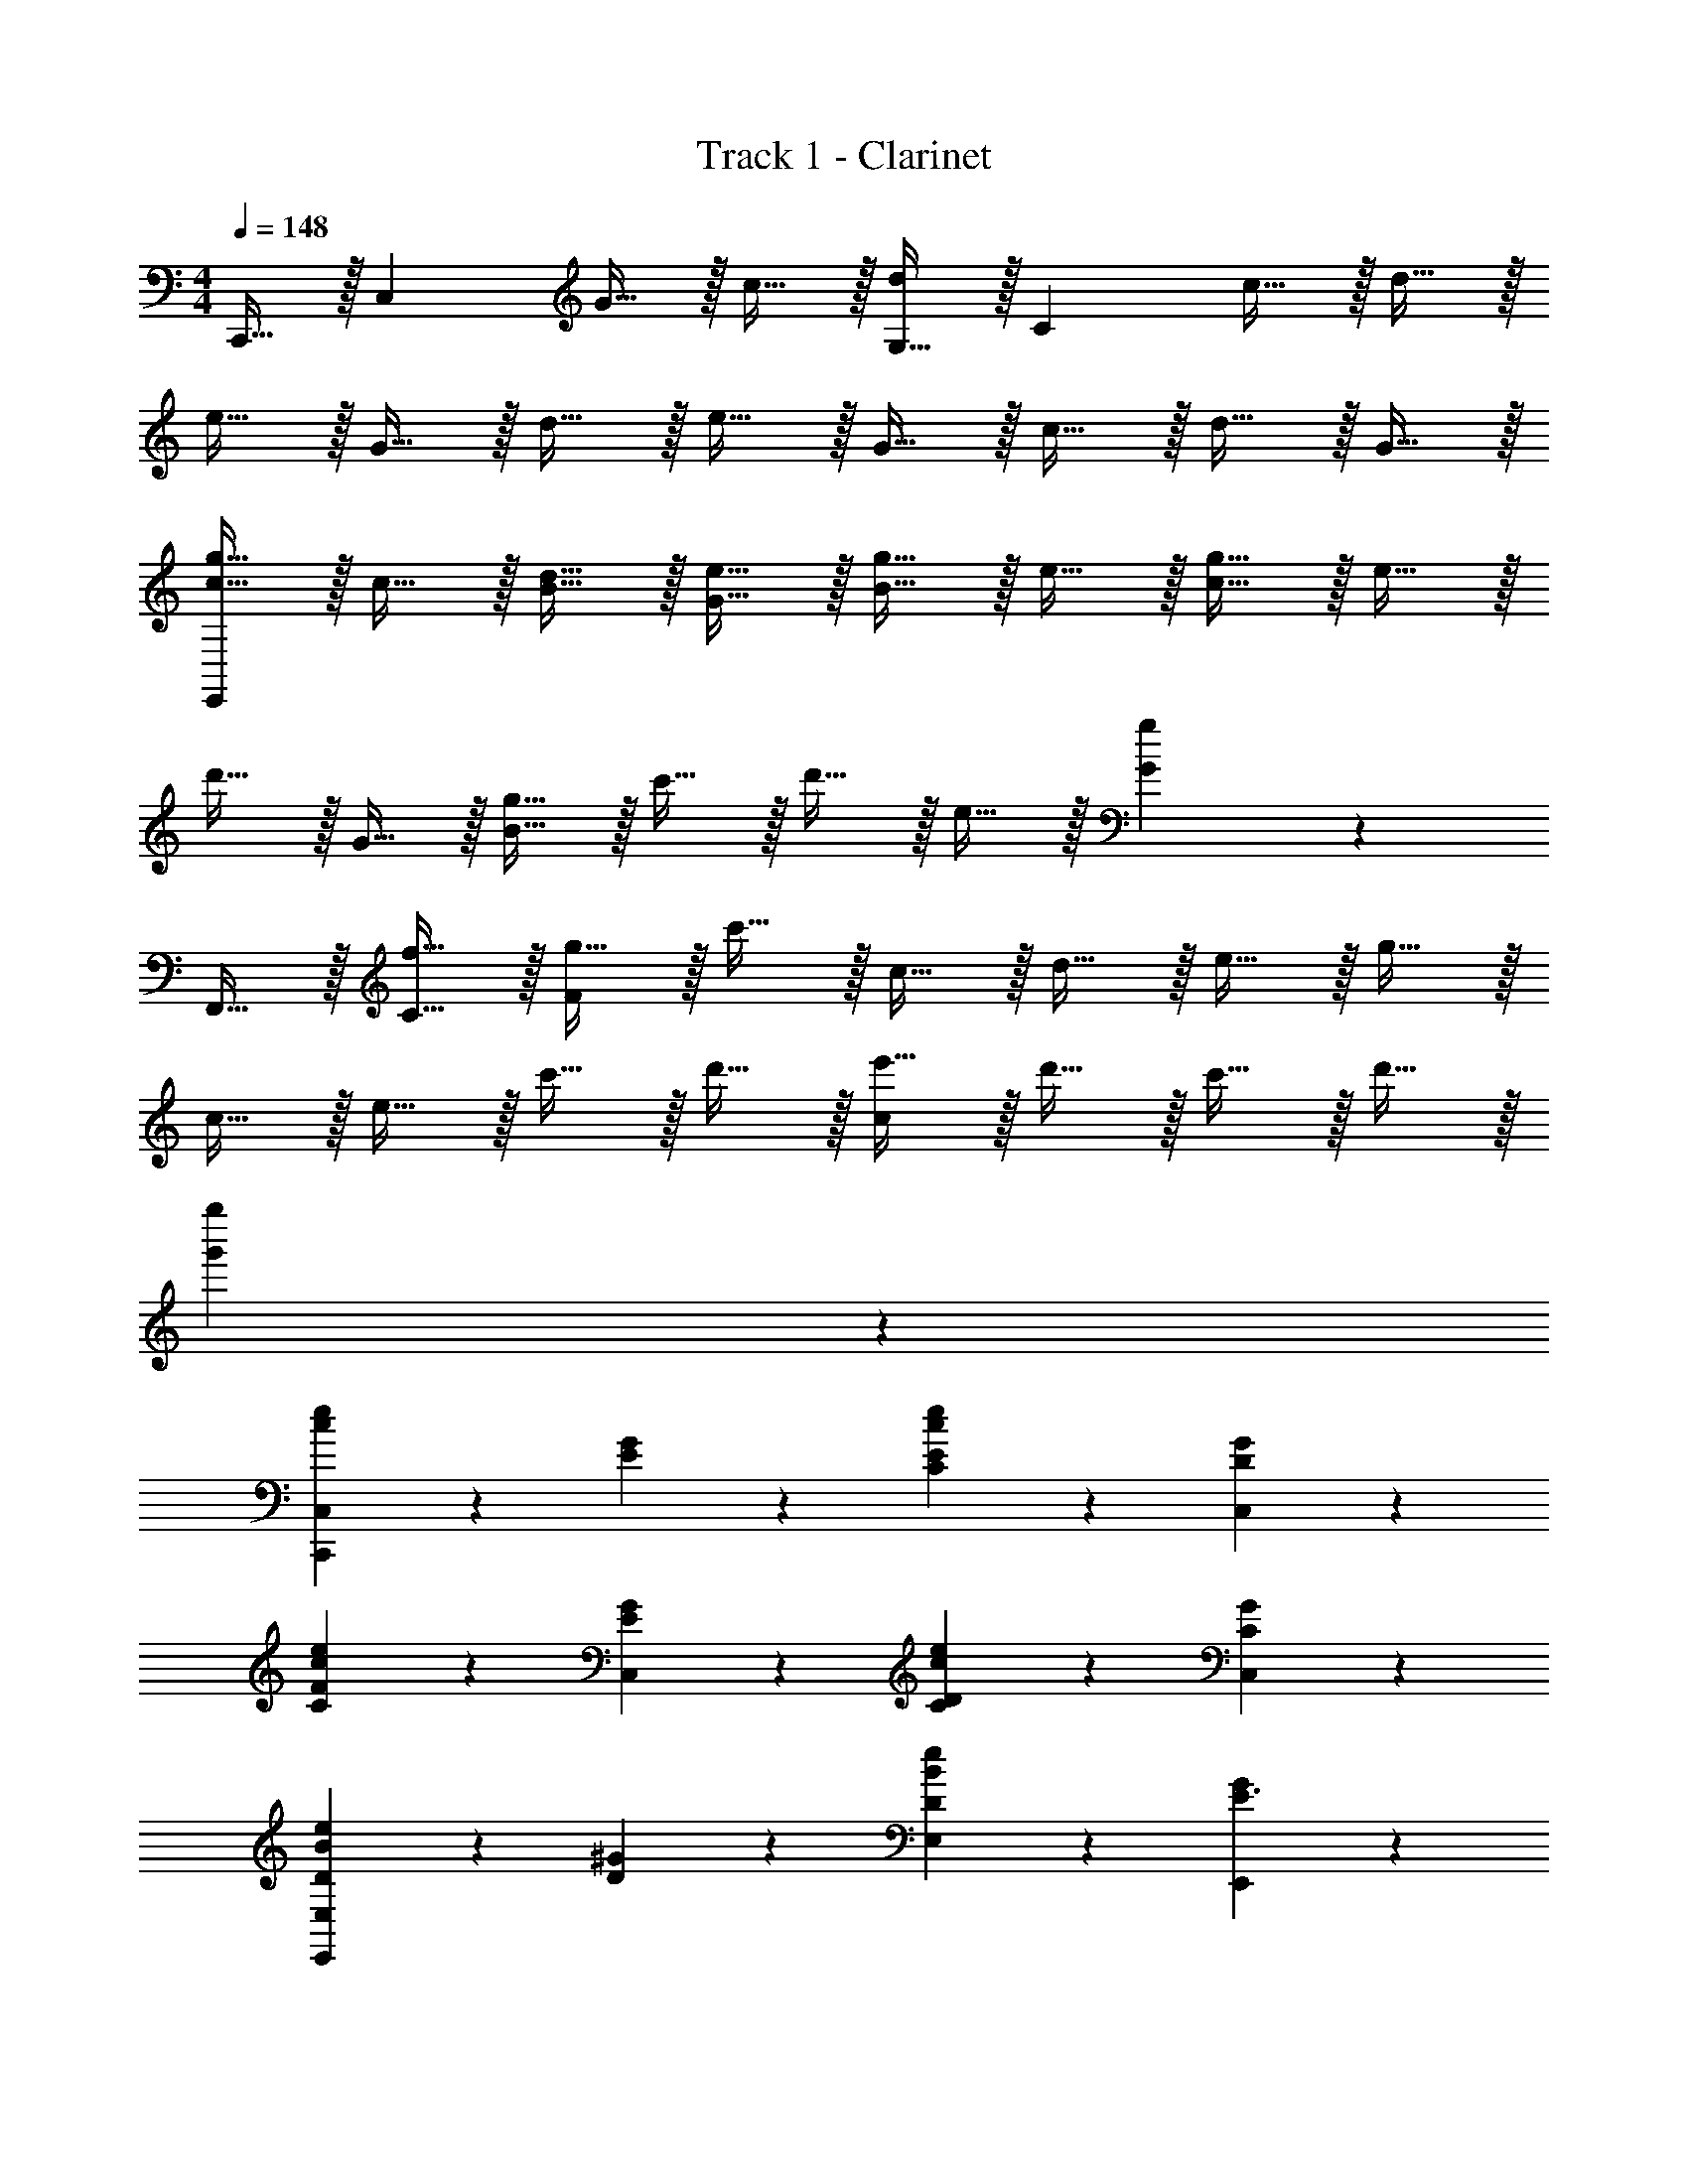 X: 1
T: Track 1 - Clarinet
Z: ABC Generated by Starbound Composer v0.8.6
L: 1/4
M: 4/4
Q: 1/4=148
K: C
C,,15/32 z/32 [z/C,10/7] G15/32 z/32 c15/32 z/32 [G,15/32d19/20] z/32 [z/C47/9] c15/32 z/32 d15/32 z/32 
e15/32 z/32 G15/32 z/32 d15/32 z/32 e15/32 z/32 G15/32 z/32 c15/32 z/32 d15/32 z/32 G15/32 z/32 
[c15/32g15/32E,,38/5] z/32 c15/32 z/32 [B15/32d15/32] z/32 [G15/32e15/32] z/32 [B15/32g15/32] z/32 e15/32 z/32 [c15/32g15/32] z/32 e15/32 z/32 
d'15/32 z/32 G15/32 z/32 [B15/32g15/32] z/32 c'15/32 z/32 d'15/32 z/32 e15/32 z/32 [G19/20g19/20] z/20 
F,,15/32 z/32 [f15/32C15/32] z/32 [g15/32F57/20] z/32 c'15/32 z/32 c15/32 z/32 d15/32 z/32 e15/32 z/32 g15/32 z/32 
c15/32 z/32 e15/32 z/32 c'15/32 z/32 d'15/32 z/32 [e'15/32c19/10] z/32 d'15/32 z/32 c'15/32 z/32 d'15/32 z/32 
[g'38/5g''38/5] z2/5 
[c19/20e19/20C,,19/10C,19/10] z/20 [G19/20E] z/20 [c19/20e19/20C19/20E] z/20 [G19/20C,19/20D] z/20 
[c19/20e19/20C19/20F] z/20 [G19/20C,19/20E] z/20 [c19/20e19/20C19/20D] z/20 [G19/20C,19/20C] z/20 
[B19/20e19/20DE,,19/10E,19/10] z/20 [^G19/20D] z/20 [B19/20e19/20E,19/20D] z/20 [G19/20E,,19/20E3/] z/20 
[z/B19/20e19/20E,19/20] [z/D3/] [G19/20E,,19/20] z/20 [B19/20e19/20E,19/10] z/20 [z/G19/20] D/ 
[c19/20e19/20DA,,19/10A,19/10] z/20 [=G19/20C] z/20 [C/c19/20e19/20A,19/20] [z/B,] [z/G19/20A,,19/4] [z/C3/] 
[c19/20e19/20] z/20 [G19/20E] z/20 [c19/20e19/20] z/20 G19/20 z/20 
[c19/20e19/20ED,57/20] z/20 [D/^F19/20] [z/D] [z/c19/20e19/20] C/ [F19/20D,19/10C2] z/20 
d19/20 z/20 [F19/20D,,19/20] z/20 [F19/20c19/20D,19/20] z/20 [F19/20D,19/20] z/20 
[A19/20c19/20f19/20F,,19/10C,19/10F,19/10] z/20 =F19/20 z/20 [A19/20c19/20F,19/20A,] z/20 [F19/20F,,19/20C] z/20 
[B19/20d19/20CF,,57/20D,57/20] z/20 [F19/20D] z/20 [B19/20d19/20E] z/20 [F19/20F,,19/20E] z/20 
[G19/20B19/20E,,57/20] z/20 [E19/20F] z/20 [G19/20B19/20G] z/20 [E19/20E,,19/20C] z/20 
[A19/20^c19/20A,,57/20] z/20 [E19/20A,] z/20 [A19/20c19/20B,3/] z/20 [z/E19/20A,,19/20] [z/C5/] 
[F19/20=c19/20D,19/10] z/20 A19/20 z/20 [F19/20c19/20D,19/20] z/20 [G19/20D,57/20] z/20 
[F19/20A19/20C2E2] z/20 B19/20 z/20 [F19/20c19/20D,19/20E2G2] z/20 [d19/20D,19/20] z/20 
[^G19/20c19/20F,,19/10E2=G2] z/20 ^G19/20 z/20 [F,19/20G19/10d19/10] z/20 F,,19/20 z/20 
[B,F19/10B19/10G,,19/5] C [F19/20c19/20A] z/20 [d19/20=G5] z/20 
[C19/10E19/10c19/10C,,57/20C,57/20] z/10 [zC19/10E19/10] [zC,19/10] 
[zC19/10E19/10] [zC,19/10] [AC19/10E19/10] [C,19/20G5] z/20 
[D19/10G19/10B,,57/20] z/10 [zD19/10G19/10] B,,15/32 z/32 [z/G,10/7] 
[zD19/10G19/10] [zB,,19/10] [ED19/10G19/10] [B,,19/20F] z/20 
[GA,19/10C19/10F,,57/20] F [EA,19/10C19/10] [EF,,19/10] 
[EC19/10A19/10] [EF,,19/10] [EA,19/10C19/10] [F,19/20D3] z/20 
[D19/20G19/20G,,57/20D,57/20] z/20 G,19/20 z/20 B,19/20 z/20 [C19/20D,19/10] z/20 
[B,B,19/10G19/10] [CG,,19/10] [AB,19/10D19/10] [G,,15/32G5] z/32 G,,15/32 z/32 
[C19/10E19/10c19/10C,,57/20C,57/20] z/10 [zC19/10E19/10] [zC,19/10] 
E19/20 z/20 [G,15/32C,19/10] z/32 C15/32 z/32 [D15/32c] z/32 [z/G10/7] [C,19/20B3/] z/20 
[z/D19/10G19/10B,,57/20] A/ [zG3] [zD19/10G19/10] [zB,,19/10] 
[zD19/10G19/10] [zB,,19/10] [D19/20F] z/20 [C19/20B,,19/20F] z/20 
[C19/20GF,,57/20C,57/20] z/20 [A,19/20F] z/20 [A,19/20E] z/20 [C19/20EF,,19/10C,19/10] z/20 
[C19/20E] z/20 [C19/20EF,,57/20] z/20 [E19/20E] z/20 [C19/20D3] z/20 
[B,19/10D19/10G,,57/20D,57/20] z/10 [zB,19/10] [zD,19/10] 
[zB,19/10G19/10] [EG,,19/10] [DB,19/10D19/10] [G,,19/20E4] z/20 
[E19/10A19/10A,,57/20] z/10 [zE19/10A19/10] A,,15/32 z/32 [E/E,10/7] 
[EE19/10A19/10] [EA,,19/10] [AE19/10A19/10] [A,19/20B4] z/20 
[^G,,19/20B,19/10E19/10] z/20 [z^G,19/10] [zB,19/10E19/10] E,15/32 z/32 [z/G,10/7] 
[BB,19/10E19/10] [AE,19/10] [BB,19/10E19/10] [G,,19/20c2] z/20 
[=G,,19/20C19/10E19/10] z/20 [zC,19/10B2] [zC19/10E19/10] [zA2G,,57/20] 
[C19/20E19/20] z/20 [=G,15/32G] z/32 [z/C10/7] [EG,,19/10] [D/C19/20] [z/C3/] 
[D,,19/20A,,19/20A,19/10C19/10] z/20 [zD,19/10] [zA,19/10C19/10] [zD,,19/4] 
[B,A,19/10C19/10] C [AA,19/10C19/10] [zG5] 
[F,,19/20C,19/20F19/10A19/10] z/20 [zF,19/10] [zF19/10A19/10] [zC19/10] 
[zF19/10A19/10] [zF,19/10] [AF19/10A19/10] [D,19/20G3] z/20 
[z3G,,19/5D,19/5] F 
[FG,19/5D19/5] E E [zE5] 
C,,15/32 z/32 [z/C,10/7] G15/32 z/32 c15/32 z/32 [G,15/32d19/20] z/32 [z/C47/9] c15/32 z/32 d15/32 z/32 
e15/32 z/32 G15/32 z/32 d15/32 z/32 e15/32 z/32 G15/32 z/32 c15/32 z/32 d15/32 z/32 G15/32 z/32 
[c15/32g15/32E,,38/5] z/32 c15/32 z/32 [B15/32d15/32] z/32 [G15/32e15/32] z/32 [B15/32g15/32] z/32 e15/32 z/32 [c15/32g15/32] z/32 e15/32 z/32 
d'15/32 z/32 G15/32 z/32 [B15/32g15/32] z/32 c'15/32 z/32 d'15/32 z/32 e15/32 z/32 [G19/20g19/20] z/20 
F,,15/32 z/32 [f15/32C15/32] z/32 [g15/32F57/20] z/32 c'15/32 z/32 c15/32 z/32 d15/32 z/32 e15/32 z/32 g15/32 z/32 
c15/32 z/32 e15/32 z/32 c'15/32 z/32 d'15/32 z/32 [e'15/32c19/10] z/32 d'15/32 z/32 c'15/32 z/32 d'15/32 z/32 
[g'15/32G,,38/5] z/32 F15/32 z/32 G15/32 z/32 c15/32 z/32 d15/32 z/32 g15/32 z/32 d15/32 z/32 c15/32 z/32 
G15/32 z/32 d15/32 z/32 g15/32 z/32 d15/32 z/32 c19/20 z/20 F19/20 z/20 
E19/20 z/20 [C15/32E] z/32 D15/32 z/32 [E15/32E] z/32 G15/32 z/32 [c15/32D] z/32 d15/32 z/32 
[e19/20F] z/20 [c15/32E] z/32 d15/32 z/32 [g15/32D] z/32 d15/32 z/32 [c15/32C] z/32 d15/32 z/32 
[e19/20D] z/20 [c15/32D] z/32 d15/32 z/32 [g15/32D] z/32 d15/32 z/32 [c15/32E3/] z/32 d19/20 z/20 
[c15/32D3/] z/32 d15/32 z/32 c15/32 z/32 d15/32 z/32 g15/32 z/32 d15/32 z/32 [c15/32D/] z/32 [z/D] 
C15/32 z/32 [F15/32C] z/32 G15/32 z/32 [c15/32C] z/32 d15/32 z/32 [g15/32B,/] z/32 [d15/32C3/] z/32 c19/20 z/20 
[G15/32E] z/32 c15/32 z/32 d15/32 z/32 g15/32 z/32 d15/32 z/32 c15/32 z/32 [G15/32E] z/32 c15/32 z/32 
[d15/32D/] z/32 [g15/32D] z/32 d15/32 z/32 [c15/32C] z/32 G15/32 z/32 [c15/32C] z/32 F15/32 z/32 [c15/32C3/] z/32 
d15/32 z/32 g15/32 z/32 d19/20 z/20 c19/20 z11/20 c15/32 z/32 
G15/32 z/32 c15/32 z/32 [d15/32A,] z/32 c15/32 z/32 [G15/32C] z/32 c15/32 z/32 [z/C] c15/32 z/32 
[G15/32D] z/32 c15/32 z/32 [d15/32E] z/32 c15/32 z/32 [G15/32E] z/32 c15/32 z17/32 c15/32 z/32 
[G15/32F] z/32 c15/32 z/32 [d15/32G] z/32 c15/32 z/32 [G15/32C] z/32 c15/32 z17/32 c15/32 z/32 
[G15/32A,] z/32 c15/32 z/32 [g15/32B,3/] z/32 d15/32 z/32 c15/32 z/32 [G15/32C5/] z33/32 
c15/32 z/32 d15/32 z/32 G15/32 z/32 c15/32 z/32 d15/32 z/32 G15/32 z/32 [z/C2E2] G15/32 z/32 
c15/32 z/32 d15/32 z/32 [G15/32E2G2] z/32 c15/32 z/32 d15/32 z/32 c15/32 z/32 [^G15/32E2=G2] z/32 c15/32 z/32 
d15/32 z/32 c15/32 z/32 ^G15/32 z/32 c19/20 z/20 G15/32 z/32 [c15/32B,] z/32 G15/32 z/32 
[c15/32C] z/32 G15/32 z/32 [c15/32A] z/32 =G15/32 z/32 [c15/32G5] z/32 G15/32 z/32 c19/20 z/20 
c15/32 z/32 d15/32 z/32 c19/20 z/20 G15/32 z/32 c19/20 z/20 c15/32 z/32 
G15/32 z/32 c15/32 z/32 [C15/32A] z/32 D15/32 z/32 [E19/20G5] z21/20 
B,15/32 z/32 D15/32 z/32 E19/20 z/20 D15/32 z/32 E15/32 z/32 B19/20 z/20 
D15/32 z/32 E15/32 z/32 [EG19/10] F [GA19/10] 
F [A19/20EG] z/20 [G15/32EG] z/32 [z/c19/20] [z/EG] c15/32 z/32 
[G15/32EG] z/32 c15/32 z/32 [d19/20EG] z/20 [G15/32D3F3] z/32 c15/32 z33/32 
F15/32 z/32 G15/32 z/32 c19/20 z/20 C15/32 z/32 B,15/32 z/32 [C19/20B,] z/20 
[c19/20C] z/20 [d19/20A] z/20 [f19/20G5] z/20 e19/20 z/20 
C15/32 z/32 D15/32 z/32 E19/20 z/20 C15/32 z/32 D15/32 z/32 G19/20 z/20 
C15/32 z/32 E15/32 z/32 [G19/20c] z/20 [C15/32B3/] z/32 G15/32 z17/32 A/ 
[B,15/32G3] z/32 D15/32 z/32 E19/20 z21/20 B19/20 z/20 
c19/20 z/20 [d19/20F] z/20 [e19/20F] z/20 [Gc10/7] 
[z/F] c15/32 z/32 [Ed10/7] [z/E] c15/32 z/32 [c19/20E] z/20 
[c19/20E] z/20 [Ee19/10] [zD3] C19/20 z/20 
C19/20 z/20 C19/20 z/20 C19/20 z/20 [zB,19/10] 
E [c19/20D] z/20 [d19/20E4] z/20 [E,19/20A,19/20C19/20] z/20 
E,15/32 z/32 [E,19/20A,19/20C19/20] z/20 E,15/32 z/32 [z/E,19/20A,19/20C19/20] E/ [E,15/32E] z/32 [z/E,19/20A,19/20C19/20] 
[z/E] E,15/32 z/32 [AE,19/10A,19/10C19/10] [zB4] [E,19/20^G,19/20C19/20] z/20 
E,15/32 z/32 [E,19/20G,19/20C19/20] z/20 E,15/32 z/32 [E,19/20G,19/20C19/20] z/20 [E,15/32B] z/32 [z/E,19/20G,19/20C19/20] 
[z/A] E,15/32 z/32 [BE,19/10G,19/10C19/10] [zc2] [E,19/20=G,19/20C19/20] z/20 
[E,15/32B2] z/32 [E,19/20G,19/20C19/20] z/20 E,15/32 z/32 [E,19/20G,19/20C19/20A2] z/20 E,15/32 z/32 [z/E,19/20G,19/20C19/20] 
[z/G] E,15/32 z/32 [EcE,19/10G,19/10C19/10] [D/d/] [z/C3/c3/] [D,19/20^F,19/20C19/20] z/20 
D,15/32 z/32 [D,19/20F,19/20C19/20] z/20 D,15/32 z/32 [D,19/20F,19/20C19/20] z/20 [D,15/32B,] z/32 [z/D,19/20F,19/20C19/20] 
[z/C] D,15/32 z/32 [AD,19/10F,19/10C19/10] G5 z2 
A G3 z 
F F E E 
[zE5] C,,15/32 z/32 [z/C,10/7] G15/32 z/32 c15/32 z/32 [G,15/32d19/20] z/32 [z/C47/9] 
c15/32 z/32 d15/32 z/32 e15/32 z/32 G15/32 z/32 d15/32 z/32 e15/32 z/32 G15/32 z/32 c15/32 z/32 
d15/32 z/32 G15/32 z/32 [c15/32g15/32C,38/5] z/32 c15/32 z/32 [B15/32d15/32] z/32 [G15/32e15/32] z/32 [B15/32g15/32] z/32 e15/32 z/32 
[c15/32g15/32] z/32 e15/32 z/32 d'15/32 z/32 G15/32 z/32 [B15/32g15/32] z/32 c'15/32 z/32 d'15/32 z/32 e15/32 z/32 
[G19/20g19/20] z/20 C,15/32 z/32 [f15/32C15/32] z/32 [g15/32F57/20] z/32 c'15/32 z/32 c15/32 z/32 d15/32 z/32 
e15/32 z/32 g15/32 z/32 c15/32 z/32 e15/32 z/32 c'15/32 z/32 d'15/32 z/32 [e'15/32c19/10] z/32 d'15/32 z/32 
c'15/32 z/32 d'15/32 z/32 [g'38/5g''38/5] 
